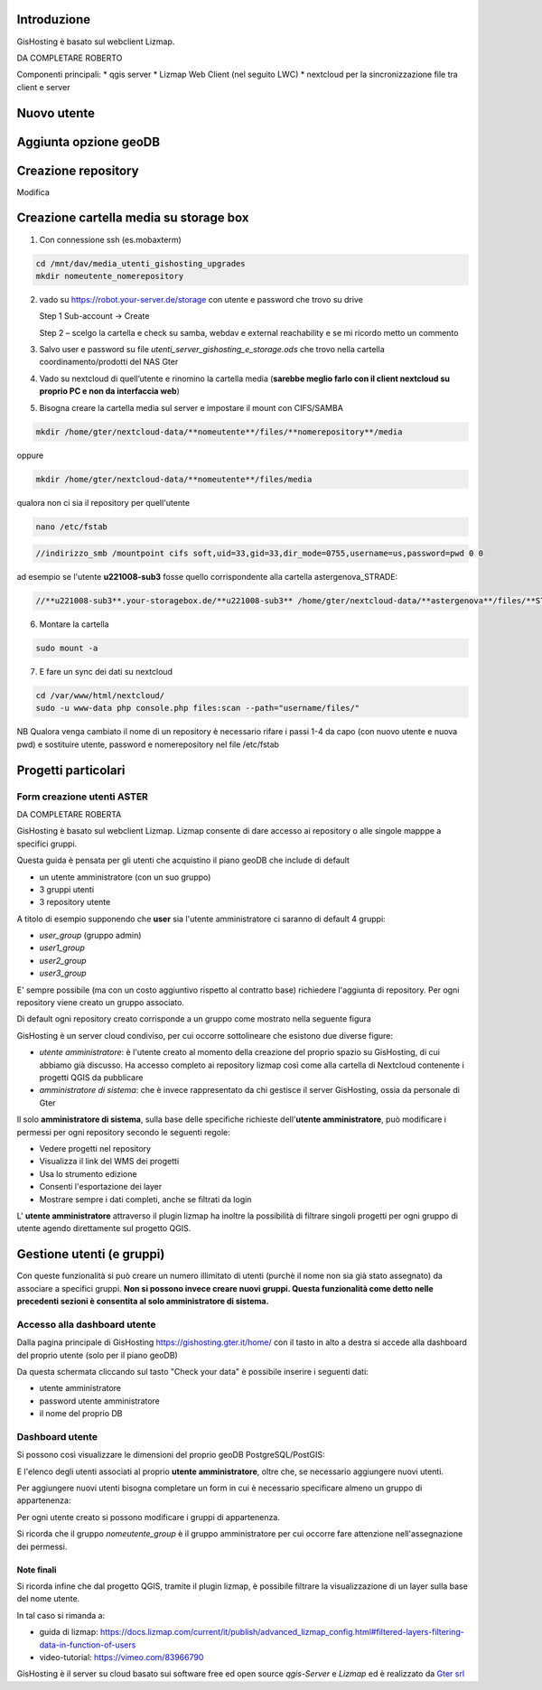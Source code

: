Introduzione
==================

GisHosting è basato sul webclient Lizmap.

DA COMPLETARE ROBERTO



Componenti principali:
* qgis server
* Lizmap Web Client (nel seguito LWC)
* nextcloud per la sincronizzazione file tra client e server


Nuovo utente 
===============================




Aggiunta opzione geoDB
===============================



Creazione repository
===============================
Modifica 






Creazione cartella media su storage box
============================================
1. Con connessione ssh (es.mobaxterm)

.. code-block:: bash

   cd /mnt/dav/media_utenti_gishosting_upgrades
   mkdir nomeutente_nomerepository

2. vado su https://robot.your-server.de/storage con utente e password che trovo su drive
   
   Step 1 Sub-account → Create
   
   .. image:: img/robot1.png
   
   Step 2 – scelgo la cartella e check su samba, webdav e external reachability e se mi ricordo metto un commento
   
   .. image:: img/robot2.png
   
   
3. Salvo user e password su file *utenti_server_gishosting_e_storage.ods* che trovo nella cartella coordinamento/prodotti del NAS Gter 
   
4. Vado su nextcloud di quell’utente e rinomino la cartella media (**sarebbe meglio farlo con il client nextcloud su proprio PC e non da interfaccia web**) 
   
   
5. Bisogna creare la cartella media sul server e impostare il mount con CIFS/SAMBA

.. code-block:: bash

   mkdir /home/gter/nextcloud-data/**nomeutente**/files/**nomerepository**/media

oppure 

.. code-block:: bash

   mkdir /home/gter/nextcloud-data/**nomeutente**/files/media

qualora non ci sia il repository per quell'utente

.. code-block:: bash

   nano /etc/fstab


.. code-block:: bash

   //indirizzo_smb /mountpoint cifs soft,uid=33,gid=33,dir_mode=0755,username=us,password=pwd 0 0

ad esempio se l'utente **u221008-sub3** fosse quello corrispondente alla cartella astergenova_STRADE:

.. code-block:: bash

   //**u221008-sub3**.your-storagebox.de/**u221008-sub3** /home/gter/nextcloud-data/**astergenova**/files/**STRADE**/media cifs soft,uid=33,gid=33,dir_mode=0755,username=u221008-sub3,password=XXXXXXXXXXX 0 0


6. Montare la cartella 

.. code-block:: bash   

   sudo mount -a
   
   
7. E fare un sync dei dati su nextcloud

.. code-block:: bash

   cd /var/www/html/nextcloud/  
   sudo -u www-data php console.php files:scan --path="username/files/" 



NB Qualora venga cambiato il nome di un repository è necessario rifare i passi 1-4 da capo (con nuovo utente e nuova pwd) e sostituire utente, password e nomerepository nel file /etc/fstab




Progetti particolari
===============================

Form creazione utenti ASTER 
-----------------------------------

DA COMPLETARE ROBERTA





GisHosting è basato sul webclient Lizmap. 
Lizmap consente di dare accesso ai repository o alle singole mapppe a specifici gruppi. 

Questa guida è pensata per gli utenti che acquistino il piano geoDB che include di default 


* un utente amministratore (con un suo gruppo)
* 3 gruppi utenti
* 3 repository utente 

A titolo di esempio supponendo che **user** sia l'utente amministratore ci saranno di default 4 gruppi:

* *user_group* (gruppo admin)
* *user1_group* 
* *user2_group* 
* *user3_group* 


E' sempre possibile (ma con un costo aggiuntivo rispetto al contratto base) richiedere l'aggiunta di repository. Per ogni repository viene creato un gruppo associato.


Di default ogni repository creato corrisponde a un gruppo come mostrato nella seguente figura

.. image:: img/repo_default.png



GisHosting è un server cloud condiviso, per cui occorre sottolineare che esistono due diverse figure:

* *utente amministratore*: è l'utente creato al momento della creazione del proprio spazio su GisHosting, di cui abbiamo già discusso. Ha accesso completo ai repository lizmap così come alla cartella di Nextcloud contenente i progetti QGIS da pubblicare 
* *amministratore di sistema*: che è invece rappresentato da chi gestisce il server GisHosting, ossia da personale di Gter 



Il solo **amministratore di sistema**, sulla base delle specifiche richieste dell'**utente amministratore**, può modificare i permessi per ogni repository secondo le seguenti regole:

* Vedere progetti nel repository
* Visualizza il link del WMS dei progetti
* Usa lo strumento edizione
* Consenti l'esportazione dei layer
* Mostrare sempre i dati completi, anche se filtrati da login


.. image:: img/3repo.PNG


L' **utente amministratore** attraverso il plugin lizmap ha inoltre la possibilità di filtrare singoli progetti per ogni gruppo di utente agendo direttamente sul progetto QGIS.

.. image:: img/lizmap_gruppi.PNG



Gestione utenti (e gruppi)
===========================================

Con queste funzionalità si può creare un numero illimitato di utenti (purchè il nome non sia già stato assegnato) da associare a specifici gruppi. **Non si possono invece creare nuovi gruppi.
Questa funzionalità come detto nelle precedenti sezioni è consentita al solo amministratore di sistema.** 


Accesso alla dashboard utente
------------------------------------------
Dalla pagina principale di GisHosting https://gishosting.gter.it/home/ con il tasto in alto a destra si accede alla dashboard del proprio utente (solo per il piano geoDB)

.. image:: img/user_dashboard0.PNG

Da questa schermata cliccando sul tasto "Check your data" è possibile inserire i seguenti dati:

* utente amministratore
* password utente amministratore
* il nome del proprio DB


.. image:: img/user_dashboard0.PNG




Dashboard utente
------------------------------------------

Si possono così visualizzare le dimensioni del proprio geoDB PostgreSQL/PostGIS:

.. image:: img/dim_db.PNG



E l'elenco degli utenti associati al proprio **utente amministratore**, oltre che, se necessario aggiungere nuovi utenti.

.. image:: img/dati_utente.PNG


Per aggiungere nuovi utenti bisogna completare un form in cui è necessario specificare almeno un gruppo di appartenenza:

.. image:: img/form.PNG


Per ogni utente creato si possono modificare i gruppi di appartenenza.

.. image:: img/edit_utente.png



Si ricorda che il gruppo *nomeutente_group* è il gruppo amministratore per cui occorre fare attenzione nell'assegnazione dei permessi.




Note finali
**************************************************************

Si ricorda infine che dal progetto QGIS, tramite il plugin lizmap, è possibile filtrare la visualizzazione di un layer sulla base del nome utente.

In tal caso si rimanda a:

* guida di lizmap: https://docs.lizmap.com/current/it/publish/advanced_lizmap_config.html#filtered-layers-filtering-data-in-function-of-users
* video-tutorial: https://vimeo.com/83966790









GisHosting è il server su cloud basato sui software free ed open source *qgis-Server* e *Lizmap* ed è realizzato da `Gter srl`_  




.. _Gter srl: https://www.gter.it
